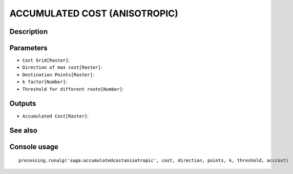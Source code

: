 ACCUMULATED COST (ANISOTROPIC)
==============================

Description
-----------

Parameters
----------

- ``Cost Grid[Raster]``:
- ``Direction of max cost[Raster]``:
- ``Destination Points[Raster]``:
- ``k factor[Number]``:
- ``Threshold for different route[Number]``:

Outputs
-------

- ``Accumulated Cost[Raster]``:

See also
---------


Console usage
-------------


::

	processing.runalg('saga:accumulatedcostanisotropic', cost, direction, points, k, threshold, acccost)
